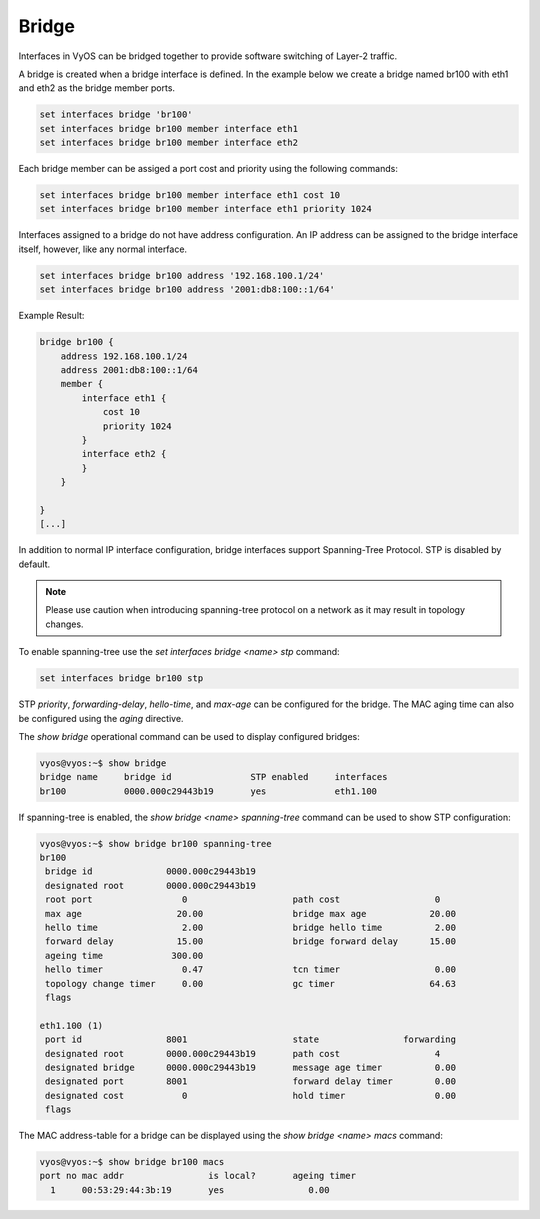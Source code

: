 .. _bridge-interface:

######
Bridge
######

Interfaces in VyOS can be bridged together to provide software switching of
Layer-2 traffic.

A bridge is created when a bridge interface is defined. In the example below
we create a bridge named br100 with eth1 and eth2 as the bridge member ports.

.. code-block:: none

  set interfaces bridge 'br100'
  set interfaces bridge br100 member interface eth1
  set interfaces bridge br100 member interface eth2

Each bridge member can be assiged a port cost and priority using the following
commands:

.. code-block:: none

  set interfaces bridge br100 member interface eth1 cost 10
  set interfaces bridge br100 member interface eth1 priority 1024

Interfaces assigned to a bridge do not have address configuration. An IP
address can be assigned to the bridge interface itself, however, like any
normal interface.

.. code-block:: none

  set interfaces bridge br100 address '192.168.100.1/24'
  set interfaces bridge br100 address '2001:db8:100::1/64'

Example Result:

.. code-block:: none

  bridge br100 {
      address 192.168.100.1/24
      address 2001:db8:100::1/64
      member {
          interface eth1 {
              cost 10
              priority 1024
          }
          interface eth2 {
          }
      }

  }
  [...]

In addition to normal IP interface configuration, bridge interfaces support
Spanning-Tree Protocol. STP is disabled by default.

.. note:: Please use caution when introducing spanning-tree protocol on a
   network as it may result in topology changes.

To enable spanning-tree use the `set interfaces bridge <name> stp` command:

.. code-block:: none

  set interfaces bridge br100 stp

STP `priority`, `forwarding-delay`, `hello-time`, and `max-age` can be
configured for the bridge. The MAC aging time can also be configured
using the `aging` directive.

The `show bridge` operational command can be used to display configured
bridges:

.. code-block:: none

  vyos@vyos:~$ show bridge
  bridge name     bridge id               STP enabled     interfaces
  br100           0000.000c29443b19       yes             eth1.100

If spanning-tree is enabled, the `show bridge <name> spanning-tree` command
can be used to show STP configuration:

.. code-block:: none

  vyos@vyos:~$ show bridge br100 spanning-tree
  br100
   bridge id              0000.000c29443b19
   designated root        0000.000c29443b19
   root port                 0                    path cost                  0
   max age                  20.00                 bridge max age            20.00
   hello time                2.00                 bridge hello time          2.00
   forward delay            15.00                 bridge forward delay      15.00
   ageing time             300.00
   hello timer               0.47                 tcn timer                  0.00
   topology change timer     0.00                 gc timer                  64.63
   flags

  eth1.100 (1)
   port id                8001                    state                forwarding
   designated root        0000.000c29443b19       path cost                  4
   designated bridge      0000.000c29443b19       message age timer          0.00
   designated port        8001                    forward delay timer        0.00
   designated cost           0                    hold timer                 0.00
   flags

The MAC address-table for a bridge can be displayed using the
`show bridge <name> macs` command:

.. code-block:: none

  vyos@vyos:~$ show bridge br100 macs
  port no mac addr                is local?       ageing timer
    1     00:53:29:44:3b:19       yes                0.00
